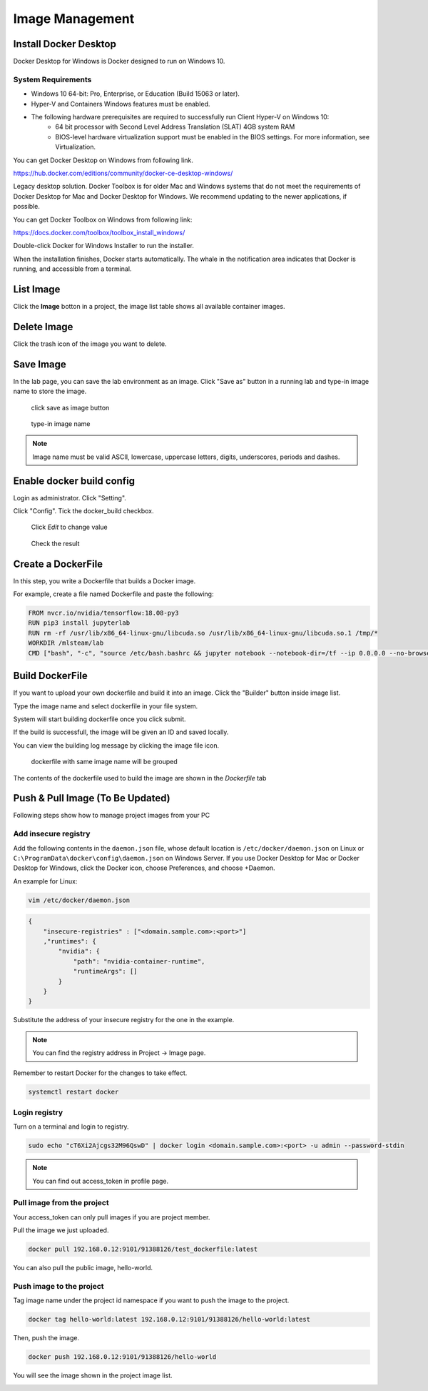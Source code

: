 .. _image:

****************
Image Management
****************

Install Docker Desktop
=======================

Docker Desktop for Windows is Docker designed to run on Windows 10.

System Requirements
-------------------

- Windows 10 64-bit: Pro, Enterprise, or Education (Build 15063 or later).
- Hyper-V and Containers Windows features must be enabled.
- The following hardware prerequisites are required to successfully run Client Hyper-V on Windows 10:
    - 64 bit processor with Second Level Address Translation (SLAT) 4GB system RAM
    - BIOS-level hardware virtualization support must be enabled in the BIOS settings. For more information, see Virtualization.

You can get Docker Desktop on Windows from following link.

https://hub.docker.com/editions/community/docker-ce-desktop-windows/

.. image:: ../_static/image/install.png

Legacy desktop solution. Docker Toolbox is for older Mac and Windows systems that do not meet the requirements of Docker Desktop for Mac and Docker Desktop for Windows. We recommend updating to the newer applications, if possible.

You can get Docker Toolbox on Windows from following link:

https://docs.docker.com/toolbox/toolbox_install_windows/

Double-click Docker for Windows Installer to run the installer.

When the installation finishes, Docker starts automatically. The whale in the notification area indicates that Docker is running, and accessible from a terminal.

List Image
===========

Click the **Image** botton in a project, the image list table shows all available container images.

.. image:: ../_static/image/list_image.png

Delete Image
============

Click the trash icon of the image you want to delete.

.. image:: ../_static/image/delete_image.png

Save Image
==========

In the lab page, you can save the lab environment as an image.
Click "Save as" button in a running lab and type-in image name to store the image.

.. figure:: ../_static/image/save_as.png
  :width: 400

  click save as image button


.. figure:: ../_static/image/save_image.png
  :width: 400

  type-in image name


.. note:: 
    Image name must be valid ASCII, lowercase, uppercase letters, digits, underscores, periods and dashes.

Enable docker build config
==========================

Login as administrator.
Click "Setting".

.. image:: ../_static/image/dockerfile_1.png
  :width: 400

Click "Config".
Tick the docker_build checkbox.

.. figure:: ../_static/image/dockerfile_2.png

  Click *Edit* to change value

.. figure:: ../_static/image/dockerfile_3.png
  :width: 600
  Update value

.. figure:: ../_static/image/dockerfile_4.png

  Check the result


Create a DockerFile
===================

In this step, you write a Dockerfile that builds a Docker image.

For example, create a file named Dockerfile and paste the following:

.. code-block:: bash

  FROM nvcr.io/nvidia/tensorflow:18.08-py3
  RUN pip3 install jupyterlab
  RUN rm -rf /usr/lib/x86_64-linux-gnu/libcuda.so /usr/lib/x86_64-linux-gnu/libcuda.so.1 /tmp/*
  WORKDIR /mlsteam/lab
  CMD ["bash", "-c", "source /etc/bash.bashrc && jupyter notebook --notebook-dir=/tf --ip 0.0.0.0 --no-browser --allow-root"]


Build DockerFile
================

If you want to upload your own dockerfile and build it into an image. Click the "Builder" button inside image list.

Type the image name and select dockerfile in your file system.

.. image:: ../_static/image/dockerfile_modal.png

System will start building dockerfile once you click submit.

.. image:: ../_static/image/new_image1.png

If the build is successfull, the image will be given an ID and saved locally.

.. image:: ../_static/image/new_image2.png

You can view the building log message by clicking the image file icon.


.. figure:: ../_static/image/dockerfile_version.png

  dockerfile with same image name will be grouped

The contents of the dockerfile used to build the image are shown in the *Dockerfile* tab 

.. image:: ../_static/image/dockerfile_content.png

Push & Pull Image (To Be Updated)
==================

Following steps show how to manage project images from your PC

Add insecure registry
---------------------

Add the following contents in the ``daemon.json`` file, whose default location is ``/etc/docker/daemon.json`` on Linux or ``C:\ProgramData\docker\config\daemon.json`` on Windows Server. If you use Docker Desktop for Mac or Docker Desktop for Windows, click the Docker icon, choose Preferences, and choose +Daemon.

An example for Linux:

.. code-block:: bash

  vim /etc/docker/daemon.json


.. code-block:: bash

  {
      "insecure-registries" : ["<domain.sample.com>:<port>"]
      ,"runtimes": {
          "nvidia": {
              "path": "nvidia-container-runtime",
              "runtimeArgs": []
          }
      }
  }

.. image:: ../_static/image/daemon_example.png


Substitute the address of your insecure registry for the one in the example.

.. note:: 
    You can find the registry address in Project -> Image page.

Remember to restart Docker for the changes to take effect.

.. code-block:: bash

  systemctl restart docker


Login registry
--------------

Turn on a terminal and login to registry.

.. code-block:: bash

    sudo echo "cT6Xi2Ajcgs32M96QswD" | docker login <domain.sample.com>:<port> -u admin --password-stdin

.. note::
    You can find out access_token in profile page.

.. image:: ../_static/image/access_token.png

.. image:: ../_static/image/login.png

Pull image from the project
----------------------------

Your access_token can only pull images if you are project member.

Pull the image we just uploaded. 

.. image:: ../_static/image/new_image2.png

.. code-block:: bash

    docker pull 192.168.0.12:9101/91388126/test_dockerfile:latest

.. image:: ../_static/image/pull.png

You can also pull the public image, hello-world.

.. image:: ../_static/image/pull_helloworld.png

Push image to the project
--------------------------

Tag image name under the project id namespace if you want to push the image to the project.

.. code-block:: bash

    docker tag hello-world:latest 192.168.0.12:9101/91388126/hello-world:latest

.. image:: ../_static/image/tag_image.png

Then, push the image.

.. code-block:: bash

    docker push 192.168.0.12:9101/91388126/hello-world

.. image:: ../_static/image/push_helloworld.png

You will see the image shown in the project image list.

.. image:: ../_static/image/push_success.png

